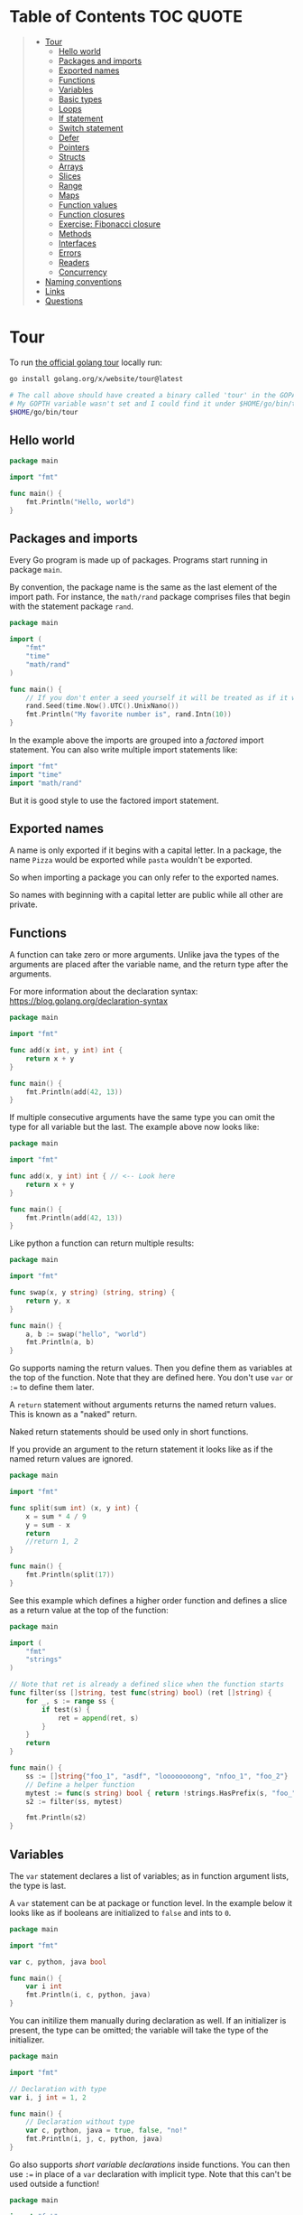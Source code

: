 * Table of Contents :TOC:QUOTE:
#+BEGIN_QUOTE
- [[#tour][Tour]]
  - [[#hello-world][Hello world]]
  - [[#packages-and-imports][Packages and imports]]
  - [[#exported-names][Exported names]]
  - [[#functions][Functions]]
  - [[#variables][Variables]]
  - [[#basic-types][Basic types]]
  - [[#loops][Loops]]
  - [[#if-statement][If statement]]
  - [[#switch-statement][Switch statement]]
  - [[#defer][Defer]]
  - [[#pointers][Pointers]]
  - [[#structs][Structs]]
  - [[#arrays][Arrays]]
  - [[#slices][Slices]]
  - [[#range][Range]]
  - [[#maps][Maps]]
  - [[#function-values][Function values]]
  - [[#function-closures][Function closures]]
  - [[#exercise-fibonacci-closure][Exercise: Fibonacci closure]]
  - [[#methods][Methods]]
  - [[#interfaces][Interfaces]]
  - [[#errors][Errors]]
  - [[#readers][Readers]]
  - [[#concurrency][Concurrency]]
- [[#naming-conventions][Naming conventions]]
- [[#links][Links]]
- [[#questions][Questions]]
#+END_QUOTE

* Tour

To run [[https://tour.golang.org/][the official golang tour]] locally run:

#+BEGIN_SRC bash
go install golang.org/x/website/tour@latest

# The call above should have created a binary called 'tour' in the GOPATH bin directory.
# My GOPTH variable wasn't set and I could find it under $HOME/go/bin/tour
$HOME/go/bin/tour
#+END_SRC

** Hello world

#+BEGIN_SRC go :results output
package main

import "fmt"

func main() {
	fmt.Println("Hello, world")
}
#+END_SRC

** Packages and imports

Every Go program is made up of packages. Programs start running in package
~main~.

By convention, the package name is the same as the last element of the import
path. For instance, the ~math/rand~ package comprises files that begin with the
statement package ~rand~.

#+BEGIN_SRC go :results output
package main

import (
	"fmt"
	"time"
	"math/rand"
)

func main() {
	// If you don't enter a seed yourself it will be treated as if it was rand.Seed(1)
	rand.Seed(time.Now().UTC().UnixNano())
	fmt.Println("My favorite number is", rand.Intn(10))
}
#+END_SRC

In the example above the imports are grouped into a /factored/ import statement.
You can also write multiple import statements like:

#+BEGIN_SRC go
import "fmt"
import "time"
import "math/rand"
#+END_SRC

But it is good style to use the factored import statement.

** Exported names

A name is only exported if it begins with a capital letter. In a package, the
name ~Pizza~ would be exported while ~pasta~ wouldn't be exported.

So when importing a package you can only refer to the exported names.

So names with beginning with a capital letter are public while all other are
private.

** Functions

A function can take zero or more arguments. Unlike java the types of the
arguments are placed after the variable name, and the return type after the
arguments.

For more information about the declaration syntax:
https://blog.golang.org/declaration-syntax

#+BEGIN_SRC go :results output
package main

import "fmt"

func add(x int, y int) int {
	return x + y
}

func main() {
	fmt.Println(add(42, 13))
}
#+END_SRC

If multiple consecutive arguments have the same type you can omit the type for
all variable but the last. The example above now looks like:

#+BEGIN_SRC go :results output
package main

import "fmt"

func add(x, y int) int { // <-- Look here
	return x + y
}

func main() {
	fmt.Println(add(42, 13))
}
#+END_SRC

Like python a function can return multiple results:

#+BEGIN_SRC go :results output
package main

import "fmt"

func swap(x, y string) (string, string) {
	return y, x
}

func main() {
	a, b := swap("hello", "world")
	fmt.Println(a, b)
}
#+END_SRC

Go supports naming the return values. Then you define them as variables at the
top of the function. Note that they are defined here. You don't use ~var~ or
~:=~ to define them later.

A ~return~ statement without arguments returns the named return values. This is
known as a "naked" return.

Naked return statements should be used only in short functions.

If you provide an argument to the return statement it looks like as if the named
return values are ignored.

#+BEGIN_SRC go :results output
package main

import "fmt"

func split(sum int) (x, y int) {
	x = sum * 4 / 9
	y = sum - x
	return
	//return 1, 2
}

func main() {
	fmt.Println(split(17))
}
#+END_SRC

See this example which defines a higher order function and defines a slice as a
return value at the top of the function:

#+BEGIN_SRC go :results output
package main

import (
	"fmt"
	"strings"
)

// Note that ret is already a defined slice when the function starts
func filter(ss []string, test func(string) bool) (ret []string) {
    for _, s := range ss {
        if test(s) {
            ret = append(ret, s)
        }
    }
    return
}

func main() {
	ss := []string{"foo_1", "asdf", "loooooooong", "nfoo_1", "foo_2"}
	// Define a helper function
	mytest := func(s string) bool { return !strings.HasPrefix(s, "foo_") && len(s) <= 7 }
	s2 := filter(ss, mytest)

	fmt.Println(s2)
}
#+END_SRC

** Variables

The ~var~ statement declares a list of variables; as in function argument lists,
the type is last.

A ~var~ statement can be at package or function level. In the example below it
looks like as if booleans are initialized to ~false~ and ints to ~0~.

#+BEGIN_SRC go :results output
package main

import "fmt"

var c, python, java bool

func main() {
	var i int
	fmt.Println(i, c, python, java)
}
#+END_SRC

You can initilize them manually during declaration as well. If an initializer is
present, the type can be omitted; the variable will take the type of the
initializer.

#+BEGIN_SRC go :results output
package main

import "fmt"

// Declaration with type
var i, j int = 1, 2

func main() {
	// Declaration without type
	var c, python, java = true, false, "no!"
	fmt.Println(i, j, c, python, java)
}
#+END_SRC

Go also supports /short variable declarations/ inside functions. You can then
use ~:=~ in place of a ~var~ declaration with implicit type. Note that this
can't be used outside a function!

#+BEGIN_SRC go :results output
package main

import "fmt"

func main() {
	var i, j int = 1, 2
	k := 3
	c, python, java := true, false, "no!"

	fmt.Println(i, j, k, c, python, java)
}
#+END_SRC

** Basic types

| Type         | Alias  | Comment                                                                   |
|--------------+--------+---------------------------------------------------------------------------|
| ~bool~       |        |                                                                           |
| ~string~     |        |                                                                           |
| ~int~        |        | Usually 32 bits wide on 32-bit systems and 64 bits wide on 64-bit systems |
| ~int8~       |        |                                                                           |
| ~int16~      |        |                                                                           |
| ~int32~      | ~rune~ | ~rune~ represents a Unicode code point.                                   |
| ~int64~      |        |                                                                           |
| ~uint~       |        | Usually 32 bits wide on 32-bit systems and 64 bits wide on 64-bit systems |
| ~uint8~      | ~byte~ |                                                                           |
| ~uint16~     |        |                                                                           |
| ~uint32~     |        |                                                                           |
| ~uint64~     |        |                                                                           |
| ~uintptr~    |        | Usually 32 bits wide on 32-bit systems and 64 bits wide on 64-bit systems |
| ~float32~    |        |                                                                           |
| ~float64~    |        |                                                                           |
| ~complex64~  |        |                                                                           |
| ~complex128~ |        |                                                                           |

When you need an integer value you should use int unless you have a specific
reason to use a sized or unsigned integer type.

In the example below you can see how also variable declarations can be factored
like imports. You also see that you can print the type of a variable in the
~Printf~ statement.

#+BEGIN_SRC go :results output
package main

import (
	"fmt"
	"math/cmplx"
)

var (
	ToBe   bool       = false
	MaxInt uint64     = 1<<64 - 1
	z      complex128 = cmplx.Sqrt(-5 + 12i)
)

func main() {
	fmt.Printf("Type: %T Value: %v\n", ToBe, ToBe)
	fmt.Printf("Type: %T Value: %v\n", MaxInt, MaxInt)
	fmt.Printf("Type: %T Value: %v\n", z, z)
}
#+END_SRC

Variable declarations without an explicit initial value are given their ~zero~
value.

| Type          | Zero value |
|---------------+------------|
| Numeric types | ~0~        |
| ~bool~        | ~false~    |
| ~string~      | ~""~       |
| Pointers      | ~nil~      |
| Slices        | ~nil~      |
| Maps          | ~nil~      |

*** Type conversions

The expression ~T(v)~ converts the value ~v~ to the type ~T~.

Unlike in C, in Go assignment between items of different type requires an
explicit conversion. Try removing the ~float64~ or ~uint~ conversions in the
example and see what happens.

#+BEGIN_SRC go :results output
package main

import (
	"fmt"
	"math"
)

func main() {
	var x, y int = 3, 4
	var f float64 = math.Sqrt(float64(x*x + y*y))
	var z uint = uint(f)
	fmt.Println(x, y, z)
}
#+END_SRC

*** Type inference

When declaring a variable without specifying an explicit type the variable's
type is inferred from the value on the right hand side.

This is easy when the right hand side is a variable with already a type but when
the right hand side contains an untyped numeric constant, the new variable may be
an ~int~, ~float64~, or ~complex128~ depending on the precision of the constant:

#+BEGIN_SRC go :results output
package main

import "fmt"

func main() {
	v0 := 42
	v1 := 3.142
	v2 := 0.867 + 0.5i
	// The following variable would fit in an uint64 but returns an error that it overflows int
	//v3 := 9223372036854775808
	//var v3 uint64 = 9223372036854775808
	fmt.Printf("v0 is of type %T\n", v0)
	fmt.Printf("v1 is of type %T\n", v1)
	fmt.Printf("v2 is of type %T\n", v2)
	//fmt.Printf("v3 is of type %T\n", v3)
}
#+END_SRC

*** Constants

Constants are declared like variables, but with the ~const~ keyword instead of
~var~ (and can't use the ~:=~ syntax). Constants can be character, string,
boolean, or numeric values (TODO: No structs?)

TODO: Constants starts with capital letter? What about exported names?

#+BEGIN_SRC go :results output
package main

import "fmt"

const Pi = 3.14

func main() {
	const Name = "World"
	fmt.Println("Hello", Name)
	fmt.Println("Happy", Pi, "Day")

	const Truth = true
	fmt.Println("Go rules?", Truth)
}
#+END_SRC

Numeric constants are high-precision values. An untyped constant takes the type
needed by its context. It looks like as if the contant doesn't have a type until
it is used. In the example below you can try to print the type of ~Small~ and
~Big~. ~Small~ will return ~int~ (I guess it get's the type by the ~Printf~
functions) while ~Big~ will return an overflow error.

Constant declarations can be factored like variables and imports.

#+BEGIN_SRC go :results output
package main

import "fmt"

const (
	// Create a huge number by shifting a 1 bit left 100 places.
	// In other words, the binary number that is 1 followed by 100 zeroes.
	Big = 1 << 100
	// Shift it right again 99 places, so we end up with 1<<1, or 2.
	Small = Big >> 99
)

func needInt(x int) int {
	fmt.Printf("%T\n", x)
	return x*10 + 1
}
func needFloat(x float64) float64 {
	fmt.Printf("%T\n", x)
	return x * 0.1
}

func main() {
	fmt.Println(needInt(Small))
	fmt.Println(needFloat(Small))
	fmt.Println(needFloat(Big))
	fmt.Printf("%T", Small)
	//fmt.Printf("%T", Big)
}
#+END_SRC

** Loops

In go the only looping construct that exists is the ~for~ loop.

You don't parentheses around the three components of the ~for~ statement and
the braces are always required.

#+BEGIN_SRC go :results output
package main

import "fmt"

func main() {
	sum := 0
	for i := 0; i < 10; i++ {
		sum += i
	}
	fmt.Println(sum)
}
#+END_SRC

The init and post statements are optional (effectively making this a ~while~
loop):

#+BEGIN_SRC go :results output
package main

import "fmt"

func main() {
	sum := 1
	for ; sum < 1000; {
		sum += sum
	}
	fmt.Println(sum)
}
#+END_SRC

If you do this you can drop the semicolons:

#+BEGIN_SRC go :results output
package main

import "fmt"

func main() {
	sum := 1
	for sum < 1000 {
		sum += sum
	}
	fmt.Println(sum)
}
#+END_SRC

To loop something forever you can drop the loop condition completely:

#+BEGIN_SRC go
package main

import "fmt"

func main() {
	for {
		fmt.Println("Hello")
	}
}
#+END_SRC

** If statement

Like the ~for~ statement, the expression need not be surrounded by parentheses
but the braces are required.

#+BEGIN_SRC go :results output
package main

import (
	"fmt"
	"math"
)

func sqrt(x float64) string {
	if x < 0 {
		return sqrt(-x) + "i"
	}
	return fmt.Sprint(math.Sqrt(x))
}

func main() {
	fmt.Println(sqrt(2), sqrt(-4))
}
#+END_SRC

In go you can also have a /short statement/ to execute before the condition.
Variables declared by the statement are only in scope until the end of the ~if~.

#+BEGIN_SRC go :results output
package main

import (
	"fmt"
	"math"
)

func pow(x, n, lim float64) float64 {
	if v := math.Pow(x, n); v < lim {
		return v
	}
	return lim
}

func main() {
	fmt.Println(
		pow(3, 2, 10),
		pow(3, 3, 20),
	)
}
#+END_SRC

Variables declared inside an ~if~ short statement are also available inside any
of the ~else~ blocks.

#+BEGIN_SRC go :results output
package main

import (
	"fmt"
	"math"
)

func pow(x, n, lim float64) float64 {
	if v := math.Pow(x, n); v < lim {
		return v
	} else {
		fmt.Printf("%g >= %g\n", v, lim)
	}
	// can't use v here, though
	return lim
}

func main() {
	fmt.Println(
		pow(3, 2, 10),
		pow(3, 3, 20),
	)
}
#+END_SRC

Calculate the square root of a number using [[https://en.wikipedia.org/wiki/Newton%27s_method][Newton's method]]:

#+BEGIN_SRC go :results output
package main

import (
	"fmt"
	"math"
)

func MySqrt(x float64) float64 {
	z := 1.0

	for i := 0; i < 10; i++ {
		z -= (z*z - x) / (2*z)
	}
	return z
}

func main() {
	number := 99.0
	fmt.Println(MySqrt(number))
	fmt.Println(math.Sqrt(number))
}

#+END_SRC

** Switch statement

Go's ~switch~ is like the one in Java except that Go only runs the selected
case, not all the cases that follow. In effect, the ~break~ statement that is
needed at the end of each case in those languages is provided automatically in
Go. Another important difference is that Go's ~switch~ cases need not be
constants, and the values involved need not be integers.

In the example below you can also see the use of a /short statement/ like in the
~if~ statement.

#+BEGIN_SRC go :results output
package main

import (
	"fmt"
	"runtime"
)

var linuxOs = "linux"

func main() {
	fmt.Print("Go runs on ")
	switch os := runtime.GOOS; os {
	case "darwin":
		fmt.Println("OS X.")
	case linuxOs: // A variable instead of a constant
		fmt.Println("Linux.")
	default:
		// freebsd, openbsd,
		// plan9, windows...
		fmt.Printf("%s.\n", os)
	}
}
#+END_SRC

As expected, cases are evaluated from top to bottom, stopping when a case
succeeds:

#+BEGIN_SRC go :results output
package main

import (
	"fmt"
	"time"
)

func main() {
	fmt.Println("When's Saturday?")
	today := time.Now().Weekday()
	switch time.Saturday {
	case today + 0:
		fmt.Println("Today.")
	case today + 1:
		fmt.Println("Tomorrow.")
	case today + 2:
		fmt.Println("In two days.")
	default:
		fmt.Println("Too far away.")
	}
}
#+END_SRC

You can also make match against the result of function call:

#+BEGIN_SRC go :results output
package main

import (
	"fmt"
)

func myFunc() int {
	return 2
}

func main() {
	myVar := 2
	switch myVar {
	case 0:
		fmt.Println("It's 0")
	case myFunc():
		fmt.Println("Function matched!")
	default:
		fmt.Println("Something else")
	}
}
#+END_SRC

If you don't provide a switch condition it is the same as ~switch true~. This
can be used as a clean way to write long if-then-else chains:

#+BEGIN_SRC go :results output
package main

import (
	"fmt"
	"time"
)

func main() {
	t := time.Now()
	switch {
	case t.Hour() < 12:
		fmt.Println("Good morning!")
	case t.Hour() < 17:
		fmt.Println("Good afternoon.")
	default:
		fmt.Println("Good evening.")
	}
}
#+END_SRC

** Defer

A ~defer~ statement defers the execution of a function until the surrounding
function returns.

The deferred call's arguments are evaluated immediately, but the function call
is not executed until the surrounding function returns.

#+BEGIN_SRC go :results output
package main

import "fmt"

func main() {
	defer fmt.Println("world")

	fmt.Println("hello")
}

#+END_SRC

Deferred function calls are pushed onto a stack. When a function returns, its
deferred calls are executed in last-in-first-out order.

#+BEGIN_SRC go :results output
package main

import "fmt"

func main() {
	fmt.Println("counting")

	for i := 0; i < 10; i++ {
		defer fmt.Println(i)
	}

	fmt.Println("done")
}
#+END_SRC

TODO: When can this be used?

** Pointers

The type ~*T~ is a pointer to a ~T~ value. Its zero value is ~nil~.

#+BEGIN_SRC go
var p *int // Pointer to an int
#+END_SRC

The ~&~ operator generates a pointer to its operand

#+BEGIN_SRC go
i := 42 // i is an int
p = &i // p is a pointer to the memory address that holds the value of i
#+END_SRC

The ~*~ operator denotes the pointer's underlying value.

#+BEGIN_SRC go
fmt.Println(*p) // read i through the pointer p
*p = 21         // set i through the pointer p
#+END_SRC

This is known as "dereferencing" or "indirecting".

Unlike C, Go has no pointer arithmetic.

#+BEGIN_SRC go :results output
package main

import "fmt"

func main() {
	i, j := 42, 2701

	p := &i         // point to i
	fmt.Println(*p) // read i through the pointer
	*p = 21         // set i through the pointer
	fmt.Println(i)  // see the new value of i

	p = &j         // point to j
	*p = *p / 37   // divide j through the pointer
	fmt.Println(j) // see the new value of j
}
#+END_SRC

** Structs

A ~struct~ is a collection of fields:

#+BEGIN_SRC go :results output
package main

import "fmt"

type Vertex struct {
	X int
	Y int
}

func main() {
	fmt.Println(Vertex{1, 2})
}
#+END_SRC

The fields of a struct can be accessed using a ~.~:

#+BEGIN_SRC go :results output
package main

import "fmt"

type Vertex struct {
	X int
	Y int
}

func main() {
	v := Vertex{1, 2}
	v.X = 4
	fmt.Println(v.X)
	fmt.Println(v)
}
#+END_SRC

Struct fields can be accessed through a struct pointer. In C you would use the
~->~ operator but in go you just use ~.~ again. So instead of writing ~(*p).X~
you can just use ~p.X~:

#+BEGIN_SRC go :results output
package main

import "fmt"

type Vertex struct {
	X int
	Y int
}

func main() {
	v := Vertex{1, 2}
	p := &v
	p.X = 1e9
	fmt.Println(v)
	// You can dereference the pointer as well
	// of course but the result is the same
	(*p).Y = 1e5
	fmt.Println(v)
}
#+END_SRC

When instantiating a struct you don't have to provide all the values. You can
list just a subset of fields by using the ~FieldName: value~ syntax. (And the
order of named fields is irrelevant.)

The special prefix ~&~ returns a pointer to the struct value.

#+BEGIN_SRC go :results output
package main

import "fmt"

type Vertex struct {
	X, Y int
}

var (
	v1 = Vertex{1, 2}  // has type Vertex
	v2 = Vertex{X: 1}  // Y:0 is implicit
	v3 = Vertex{}      // X:0 and Y:0
	p  = &Vertex{1, 2} // has type *Vertex
	//illegal  = Vertex{1} // You can't create with too few unnamed values
)

func main() {
	fmt.Println(v1, p, v2, v3)
}
#+END_SRC

** Arrays

The type ~[n]T~ is an array of ~n~ values of type ~T~. The expression

#+BEGIN_SRC go
var a [10]int
#+END_SRC

declares a variable a as an array of ten integers. An array's length is part of
its type, so arrays cannot be resized.

#+BEGIN_SRC go :results output
package main

import "fmt"

func main() {
	var a [2]string
	a[0] = "Hello"
	a[1] = "World"
	fmt.Println(a[0], a[1])
	fmt.Println(a)

	primes := [6]int{2, 3, 5, 7, 11, 13}
	fmt.Println(primes)
}
#+END_SRC

** Slices

An array has a fixed size. A slice, on the other hand, is a dynamically-sized,
flexible view into the elements of an array. In practice, slices are much more
common than arrays.

The type ~[]T~ is a slice with elements of type ~T~.

A slice is formed by specifying two indices, a low and high bound, separated by
a colon:

#+BEGIN_SRC go :results output
a[low : high]
#+END_SRC

This selects a half-open range which includes the first element, but excludes
the last one.

#+BEGIN_SRC go :results output
package main

import "fmt"

func main() {
	primes := [6]int{2, 3, 5, 7, 11, 13}

	var s []int = primes[1:4]
	fmt.Println(s)
}
#+END_SRC

A slice does not store any data, it just describes a section of an underlying
array. Changing the elements of a slice modifies the corresponding elements of
its underlying array. Other slices that share the same underlying array will see
those changes.

#+BEGIN_SRC go :results output
package main

import "fmt"

func main() {
	names := [4]string{
		"John",
		"Paul",
		"George",
		"Ringo",
	}
	fmt.Println(names)

	a := names[0:2]
	b := names[1:3]
	fmt.Println(a, b)

	b[0] = "XXX"
	fmt.Println(a, b)
	fmt.Println(names)
}
#+END_SRC

When slicing, you may omit the high or low bounds to use their defaults instead.

The default is zero for the low bound and the length of the slice for the high bound.

#+BEGIN_SRC go :results output
package main

import "fmt"

func main() {
	s := []int{2, 3, 5, 7, 11, 13}

	s = s[1:4]
	fmt.Println(s)

	s = s[:2]
	fmt.Println(s)

	s = s[1:]
	fmt.Println(s)

	s = s[:]
	fmt.Println(s)
}
#+END_SRC

*** Slice literals

A slice literal is like an array literal without the length. This is an array literal:

#+BEGIN_SRC go :results output
[3]bool{true, true, false}
#+END_SRC

And this creates the same array as above, then builds a slice that references it:

#+BEGIN_SRC go :results output
[]bool{true, true, false}
#+END_SRC

#+BEGIN_SRC go :results output
package main

import "fmt"

func main() {
	q := []int{2, 3, 5, 7, 11, 13}
	fmt.Println(q)

	r := []bool{true, false, true, true, false, true}
	fmt.Println(r)

	s := []struct {
		i int
		b bool
	}{
		{2, true},
		{3, false},
		{5, true},
		{7, true},
		{11, false},
		{13, true},
	}
	fmt.Println(s)
}
#+END_SRC

TODO: When do I want to use a slice literal instead of an array literal?

*** Slice length and capacity

A slice has both a /length/ and a /capacity/.

- The length of a slice is the number of elements it contains.
- The capacity of a slice is the number of elements in the underlying array, counting from the first element in the slice.

The length and capacity of a slice s can be obtained using the expressions
~len(s)~ and ~cap(s)~.

You can extend a slice's length by re-slicing it, provided it has sufficient
capacity. Changing beyond its capacity you get a runtime error.

#+BEGIN_SRC go :results output
package main

import "fmt"

func main() {
	s := []int{2, 3, 5, 7, 11, 13}
	printSlice(s)

	// Slice the slice to give it zero length.
	s = s[:0]
	printSlice(s)

	// Extend its length.
	s = s[:4]
	printSlice(s)

	// Drop its first two values.
	s = s[2:]
	printSlice(s)
}

func printSlice(s []int) {
	fmt.Printf("len=%d cap=%d %v\n", len(s), cap(s), s)
}
#+END_SRC

*** Nil slices

The zero value of a slice is ~nil~.

A nil slice has a length and capacity of 0 and has no underlying array.

#+BEGIN_SRC go :results output
package main

import "fmt"

func main() {
	var s []int
	fmt.Println(s, len(s), cap(s))
	if s == nil {
		fmt.Println("nil!")
	}
}
#+END_SRC

*** Dynamically sized slices

Slices can be created with the built-in ~make~ function; this is how you create
dynamically-sized arrays. The ~make~ function allocates a zeroed array and
returns a slice that refers to that array:

#+BEGIN_SRC go :results output
a := make([]int, 5)  // len(a)=5
#+END_SRC

To specify a capacity, pass a third argument to make:

#+BEGIN_SRC go :results output
b := make([]int, 0, 5) // len(b)=0, cap(b)=5

b = b[:cap(b)] // len(b)=5, cap(b)=5
b = b[1:]      // len(b)=4, cap(b)=4
#+END_SRC

Longer example

#+BEGIN_SRC go :results output
package main

import "fmt"

func main() {
	a := make([]int, 5)
	printSlice("a", a)

	b := make([]int, 0, 5)
	printSlice("b", b)

	c := b[:2]
	printSlice("c", c)

	d := c[2:5]
	printSlice("d", d)
}

func printSlice(s string, x []int) {
	fmt.Printf("%s len=%d cap=%d %v\n",
		s, len(x), cap(x), x)
}
#+END_SRC

*** Slices of slices

Slices can contain any type, including other slices.

#+BEGIN_SRC go :results output
package main

import (
	"fmt"
	"strings"
)

func main() {
	// Create a tic-tac-toe board.
	board := [][]string{
		[]string{"_", "_", "_"},
		[]string{"_", "_", "_"},
		[]string{"_", "_", "_"},
	}

	// The players take turns.
	board[0][0] = "X"
	board[2][2] = "O"
	board[1][2] = "X"
	board[1][0] = "O"
	board[0][2] = "X"

	for i := 0; i < len(board); i++ {
		fmt.Printf("%s\n", strings.Join(board[i], " "))
	}
}
#+END_SRC

*** Appending to a slice

It is common to append new elements to a slice, and so Go provides a built-in
~append~ function.

#+BEGIN_SRC go
func append(s []T, elems ...T) []T
#+END_SRC

The first parameter ~s~ of append is a slice of type ~T~, and the rest are ~T~
values to append to the slice.

The resulting value of append is a slice containing all the elements of the
original slice plus the provided values.

If the backing array of ~s~ is too small to fit all the given values a bigger
array will be allocated. The returned slice will point to the newly allocated
array. When this happens, the updates to the slice will no longer be backed by
the old array.

#+BEGIN_SRC go :results output
package main

import "fmt"

func main() {
	var s []int
	printSlice(s)

	// append works on nil slices.
	s = append(s, 0)
	printSlice(s)

	// The slice grows as needed.
	s = append(s, 1)
	printSlice(s)

	// We can add more than one element at a time.
	s = append(s, 2, 3, 4)
	printSlice(s)
}

func printSlice(s []int) {
	fmt.Printf("len=%d cap=%d %v\n", len(s), cap(s), s)
}
#+END_SRC

** Range

The ~range~ form of the ~for~ loop iterates over a slice or map. When ranging
over a slice, two values are returned for each iteration. The first is the
index, and the second is a copy of the element at that index.

#+BEGIN_SRC go :results output
package main

import "fmt"

var pow = []int{1, 2, 4, 8, 16, 32, 64, 128}

func main() {
	for i, v := range pow {
		fmt.Printf("2**%d = %d\n", i, v)
	}
}
#+END_SRC

If you for some reason don't care about the index or the element you can
replace the variable with a ~_~. E.g.

#+BEGIN_SRC go :results output
for i, _ := range pow
for _, value := range pow

// If you only want the index you can completely omit the second variable
for i := range pow
#+END_SRC

Example:

#+BEGIN_SRC go :results output
package main

import "fmt"

func main() {
	pow := make([]int, 10)
	for i := range pow {
		pow[i] = 1 << uint(i) // == 2**i
	}
	for _, value := range pow {
		fmt.Printf("%d\n", value)
	}
}
#+END_SRC

** Maps

The zero value of a map is ~nil~. A ~nil~ map has no keys, nor can keys be
added.

The ~make~ function returns a map of the given type, initialized and ready for
use.

#+BEGIN_SRC go :results output
package main

import "fmt"

type Vertex struct {
	Lat, Long float64
}

var m map[string]Vertex

func main() {
	m = make(map[string]Vertex)
	m["Bell Labs"] = Vertex{
		40.68433, -74.39967,
	}
	fmt.Println(m["Bell Labs"])
}
#+END_SRC

*** Map literals

Map literals are like struct literals, but the keys are required.

#+BEGIN_SRC go :results output
package main

import "fmt"

type Vertex struct {
	Lat, Long float64
}

var m = map[string]Vertex{
	"Bell Labs": Vertex{
		40.68433, -74.39967,
	},
	"Google": Vertex{
		37.42202, -122.08408,
	},
}

func main() {
	fmt.Println(m)
}
#+END_SRC

If the top-level type is just a type name, you can omit it from the elements of
the literal.

#+BEGIN_SRC go :results output
package main

import "fmt"

type Vertex struct {
	Lat, Long float64
}

var m = map[string]Vertex{
	"Bell Labs": {40.68433, -74.39967},
	"Google":    {37.42202, -122.08408},
}

func main() {
	fmt.Println(m)
}
#+END_SRC

*** Mutating maps

Insert or update an element in map ~m~:

#+BEGIN_SRC go :results output
m[key] = elem
#+END_SRC

Retrieve an element:

#+BEGIN_SRC go :results output
elem = m[key]
#+END_SRC

Delete an element:

#+BEGIN_SRC go :results output
delete(m, key)
#+END_SRC

Test that a key is present with a two-value assignment:

#+BEGIN_SRC go :results output
elem, ok = m[key]
#+END_SRC

If ~key~ is in ~m~, ~ok~ is ~true~. If not, ~ok~ is ~false~. If ~key~ is not in
the map, then ~elem~ is the zero value for the map's element type.

*Note:* If elem or ok have not yet been declared you could use a short declaration form:

#+BEGIN_SRC go :results output
elem, ok := m[key]
#+END_SRC

Longer example

#+BEGIN_SRC go :results output
package main

import "fmt"

func main() {
	m := make(map[string]int)

	m["Answer"] = 42
	fmt.Println("The value:", m["Answer"])

	m["Answer"] = 48
	fmt.Println("The value:", m["Answer"])

	delete(m, "Answer")
	fmt.Println("The value:", m["Answer"])

	v, ok := m["Answer"]
	fmt.Println("The value:", v, "Present?", ok)
}
#+END_SRC

*** Allowed Key types in a Map

The map key can be any type that is comparable. Some of the comparable types as
defined by go specification are:

- boolean
- numeric
- string
- pointer
- channel
- interface types
- structs – if all it’s field type is comparable
- array – if the type of value of array element is comparable

Some of the types which are not comparable as per go specification and which
cannot be used as a key in a map are:

- Slice
- Map
- Function

See https://go.dev/ref/spec#Comparison_operators

** Function values

Functions can be used as both function arguments and return values.

#+BEGIN_SRC go :results output
package main

import (
	"fmt"
	"math"
)

func compute(fn func(float64, float64) float64) float64 {
	return fn(3, 4)
}

func main() {
	hypot := func(x, y float64) float64 {
		return math.Sqrt(x*x + y*y)
	}
	fmt.Println(hypot(5, 12))

	fmt.Println(compute(hypot))
	fmt.Println(compute(math.Pow))
}
#+END_SRC

** Function closures

Go functions may be closures. A closure is a function value that references
variables from outside its body. The function may access and assign to the
referenced variables; in this sense the function is "bound" to the variables.

For example, the ~adder~ function returns a closure. Each closure is bound to
its own ~sum~ variable.

#+BEGIN_SRC go :results output
package main

import "fmt"

func adder() func(int) int {
	sum := 0
	return func(x int) int {
		sum += x
		return sum
	}
}

func main() {
	pos, neg := adder(), adder()
	for i := 0; i < 10; i++ {
		fmt.Println(
			pos(i),
			neg(-2*i),
		)
	}
}
#+END_SRC

** Exercise: Fibonacci closure

#+BEGIN_SRC go :results output
package main

import "fmt"

// fibonacci is a function that returns
// a function that returns an int.
func fibonacci() func() int {
	a := 0
	b := 1

	return func() int {
		t := a
		a, b = b, a + b
		return t
	}
}

func main() {
	f := fibonacci()
	for i := 0; i < 10; i++ {
		fmt.Println(f())
	}
}
#+END_SRC

** Methods

Go does not have classes. However, you can define methods on types. A method is
a function with a special /receiver/ argument. The receiver appears in its own
argument list between the ~func~ keyword and the method name. In the example
below, the ~Abs~ method has a receiver of type ~Vertex~ named ~v~.

I guess this is the equivalent of ~self~ in Python.

#+BEGIN_SRC go :results output
package main

import (
	"fmt"
	"math"
)

type Vertex struct {
	X, Y float64
}

func (v Vertex) Abs() float64 {
	return math.Sqrt(v.X*v.X + v.Y*v.Y)
}

func main() {
	v := Vertex{3, 4}
	fmt.Println(v.Abs())
}
#+END_SRC

A method is just a function with a receiver argument. Here's Abs written as a
regular function with no change in functionality.

#+BEGIN_SRC go :results output
package main

import (
	"fmt"
	"math"
)

type Vertex struct {
	X, Y float64
}

func Abs(v Vertex) float64 {
	return math.Sqrt(v.X*v.X + v.Y*v.Y)
}

func main() {
	v := Vertex{3, 4}
	fmt.Println(Abs(v))
}
#+END_SRC

You can declare a method on non-struct types, too. In this example we see a
numeric type ~MyFloat~ with an ~Abs~ method.

You can only declare a method with a receiver whose type is defined in the same
package as the method. You cannot declare a method with a receiver whose type is
defined in another package (which includes the built-in types such as ~int~).

#+BEGIN_SRC go :results output
package main

import (
	"fmt"
	"math"
)

type MyFloat float64

func (f MyFloat) Abs() float64 {
	if f < 0 {
		return float64(-f)
	}
	return float64(f)
}

func main() {
	f := MyFloat(-math.Sqrt2)
	fmt.Println(f)
	fmt.Println(f.Abs())
}
#+END_SRC

*** Pointer receivers

You can declare methods with pointer receivers. This means the receiver type has
the literal syntax ~*T~ for some type ~T~. (Also, ~T~ cannot itself be a pointer
such as ~*int~.)

For example, the ~Scale~ method below is defined on ~*Vertex~. Methods with
pointer receivers can modify the value to which the receiver points (as ~Scale~
does here). Since methods often need to modify their receiver, pointer receivers
are more common than value receivers.

Try removing the ~*~ from the declaration of the ~Scale~ function on and observe
how the program's behavior changes.

With a value receiver, the Scale method operates on a copy of the original
Vertex value. (This is the same behavior as for any other function argument.)
The Scale method must have a pointer receiver to change the Vertex value
declared in the main function.


#+BEGIN_SRC go :results output
package main

import (
	"fmt"
	"math"
)

type Vertex struct {
	X, Y float64
}

func (v Vertex) Abs() float64 {
	// Note how the memory address is different here. Go is passing arguments as value
	fmt.Printf("In Abs:\n  Type: %T\n  Memory address: %p\n  value: %v\n", v, &v, v)
	return math.Sqrt(v.X*v.X + v.Y*v.Y)
}

func (v *Vertex) Scale(f float64) {
	fmt.Printf("In Scale:\n  Type: %T\n  Memory address: %p\n  value: %v\n", v, v, *v)
	v.X = v.X * f
	v.Y = v.Y * f
}

func main() {
	v := Vertex{3, 4}
	fmt.Printf("In Main:\n  Type: %T\n  Memory address: %p\n  value: %v\n", v, &v, v)
	v.Scale(10)
	fmt.Println(v.Abs())
}
#+END_SRC

*** Methods and pointer indirection

_Functions_ with a pointer argument must take a pointer:

#+BEGIN_SRC go :results output
var v Vertex

func ScaleFunc(v *Vertex, f float64) {
	// Body
}

ScaleFunc(v, 5)  // Compile error!
ScaleFunc(&v, 5) // OK
#+END_SRC

while _methods_ with pointer receivers take either a value or a pointer as the
receiver when they are called:

#+BEGIN_SRC go :results output
var v Vertex

func (v *Vertex) Scale(f float64) {
	v.X = v.X * f
	v.Y = v.Y * f
}

v.Scale(5)  // OK
p := &v
p.Scale(10) // OK
#+END_SRC

For the statement ~v.Scale(5)~, even though ~v~ is a value and not a pointer,
the method with the pointer receiver is called automatically. That is, as a
convenience, Go interprets the statement ~v.Scale(5)~ as ~(&v).Scale(5)~ since
the Scale method has a pointer receiver.

#+BEGIN_SRC go :results output
package main

import "fmt"

type Vertex struct {
	X, Y float64
}

func (v *Vertex) Scale(f float64) {
	v.X = v.X * f
	v.Y = v.Y * f
}

func ScaleFunc(v *Vertex, f float64) {
	v.X = v.X * f
	v.Y = v.Y * f
}

func main() {
	v := Vertex{3, 4}
	v.Scale(2)
	ScaleFunc(&v, 10)

	p := &Vertex{4, 3}
	p.Scale(3)
	ScaleFunc(p, 8)

	fmt.Println(v, p)
}
#+END_SRC

The equivalent thing happens in the reverse direction. _Functions_ that take a
value argument must take a value of that specific type:

#+BEGIN_SRC go :results output
var v Vertex
fmt.Println(AbsFunc(v))  // OK
fmt.Println(AbsFunc(&v)) // Compile error!
#+END_SRC

while _methods_ with value receivers take either a value or a pointer as the
receiver when they are called:

#+BEGIN_SRC go :results output
var v Vertex
fmt.Println(v.Abs()) // OK
p := &v
fmt.Println(p.Abs()) // OK
#+END_SRC

In this case, the method call ~p.Abs()~ is interpreted as ~(*p).Abs()~.

#+BEGIN_SRC go :results output
package main

import (
	"fmt"
	"math"
)

type Vertex struct {
	X, Y float64
}

func (v Vertex) Abs() float64 {
	return math.Sqrt(v.X*v.X + v.Y*v.Y)
}

func AbsFunc(v Vertex) float64 {
	return math.Sqrt(v.X*v.X + v.Y*v.Y)
}

func main() {
	v := Vertex{3, 4}
	fmt.Println(v.Abs())
	fmt.Println(AbsFunc(v))

	p := &Vertex{4, 3}
	fmt.Println(p.Abs())
	fmt.Println(AbsFunc(*p))
}
#+END_SRC

In short, _methods_ converts between pointers and values automatically while
_functions_ doesn't.

There are two reasons to use a pointer receiver.

- So that the method can modify the value that its receiver points to.
- To avoid copying the value on each method call. This can be more efficient if
  the receiver is a large struct, for example.

In this example, both ~Scale~ and ~Abs~ are with receiver type ~*Vertex~, even
though the ~Abs~ method needn't modify its receiver.

In general, all methods on a given type should have either value or pointer
receivers, but not a mixture of both.

#+BEGIN_SRC go :results output
package main

import (
	"fmt"
	"math"
)

type Vertex struct {
	X, Y float64
}

func (v *Vertex) Scale(f float64) {
	v.X = v.X * f
	v.Y = v.Y * f
}

func (v *Vertex) Abs() float64 {
	return math.Sqrt(v.X*v.X + v.Y*v.Y)
}

func main() {
	v := &Vertex{3, 4}
	fmt.Printf("Before scaling: %+v, Abs: %v\n", v, v.Abs())
	v.Scale(5)
	fmt.Printf("After scaling: %+v, Abs: %v\n", v, v.Abs())
}
#+END_SRC

** Interfaces

An /interface/ type is defined as a set of method signatures. A value of
an interface type can hold any value that implements those methods.

#+BEGIN_SRC go :results output
package main

import (
	"fmt"
	"math"
)

type Abser interface {
	Abs() float64
}

func main() {
	var a Abser
	f := MyFloat(-math.Sqrt2)
	v := Vertex{3, 4}

	a = f  // a MyFloat implements Abser
	a = &v // a *Vertex implements Abser

	// In the following line, v is a Vertex (not *Vertex)
	// and does NOT implement Abser.
	a = v

	fmt.Println(a.Abs())
}

type MyFloat float64

func (f MyFloat) Abs() float64 {
	if f < 0 {
		return float64(-f)
	}
	return float64(f)
}

type Vertex struct {
	X, Y float64
}

func (v *Vertex) Abs() float64 {
	return math.Sqrt(v.X*v.X + v.Y*v.Y)
}
#+END_SRC

A type implements an interface by implementing its methods. There is no explicit
declaration of intent, no ~implements~ keyword.

#+BEGIN_SRC go :results output
package main

import "fmt"

type I interface {
	M()
}

type T struct {
	S string
}

// This method means type T implements the interface I,
// but we don't need to explicitly declare that it does so.
func (t T) M() {
	fmt.Println(t.S)
}

func main() {
	var i I = T{"hello"}
	i.M()
}
#+END_SRC

Under the hood, interface values can be thought of as a tuple of a value and a
concrete type. Calling a method on an interface value executes the method of the
same name on its underlying type.

#+BEGIN_SRC go :results output
package main

import (
	"fmt"
	"math"
)

type I interface {
	M()
}

type T struct {
	S string
}

func (t *T) M() {
	fmt.Println(t.S)
}

type F float64

func (f F) M() {
	fmt.Println(f)
}

func main() {
	var i I

	i = &T{"Hello"}
	describe(i)
	i.M()

	i = F(math.Pi)
	describe(i)
	i.M()
}

func describe(i I) {
	fmt.Printf("(%v, %T)\n", i, i)
}
#+END_SRC

If the concrete value inside the interface itself is ~nil~, the method will be
called with a nil receiver. In some languages this would trigger a null pointer
exception, but in Go it is common to write methods that gracefully handle being
called with a nil receiver (as with the method ~M~ in the example below.)

Note that an interface value that holds a ~nil~ concrete value is itself non-nil.

#+BEGIN_SRC go :results output
package main

import "fmt"

type I interface {
	M()
}

type T struct {
	S string
}

func (t *T) M() {
	if t == nil {
		fmt.Println("<nil>")
		return
	}
	fmt.Println(t.S)
}

func main() {
	var i I

	var t *T
	i = t
	describe(i)
	i.M()

	i = &T{"hello"}
	describe(i)
	i.M()
}

func describe(i I) {
	fmt.Printf("(%v, %T)\n", i, i)
}
#+END_SRC

A nil interface value holds neither value nor concrete type. Calling a method on
a nil interface is a run-time error because there is no type inside the
interface tuple to indicate which /concrete/ method to call.

#+BEGIN_SRC go :results output
package main

import "fmt"

type I interface {
	M()
}

func main() {
	var i I
	describe(i)
	//i.M()
}

func describe(i I) {
	fmt.Printf("(%v, %T)\n", i, i)
}
#+END_SRC

*** Empty interface

The interface type that specifies zero methods is known as the
/empty interface/:

#+BEGIN_SRC go :results output
interface{}
#+END_SRC

An empty interface may hold values of any type. (Every type implements at least
zero methods). Empty interfaces are used by code that handles values of unknown
type. For example, ~fmt.Print~ takes any number of arguments of type
~interface{}~.

#+BEGIN_SRC go :results output
package main

import "fmt"

func main() {
	var i interface{}
	describe(i)

	i = 42
	describe(i)

	i = "hello"
	describe(i)
}

func describe(i interface{}) {
	fmt.Printf("(%v, %T)\n", i, i)
}
#+END_SRC

*** Type assertions

A /type assertion/ provides access to an interface value's underlying concrete
value.

#+BEGIN_SRC go
t := i.(T)
#+END_SRC

This statement asserts that the interface value ~i~ holds the concrete type ~T~
and assigns the underlying ~T~ value to the variable ~t~.

If ~i~ does not hold a ~T~, the statement will trigger a panic.

To test whether an interface value holds a specific type, a type assertion can
return two values: the underlying value and a boolean value that reports whether
the assertion succeeded.

#+BEGIN_SRC go :results output
t, ok := i.(T)
#+END_SRC

If ~i~ holds a ~T~, then ~t~ will be the underlying value and ~ok~ will be
~true~. If not, ~ok~ will be ~false~ and ~t~ will be the zero value of type ~T~,
and no panic occurs. Note the similarity between this syntax and that of reading
from a map.

#+BEGIN_SRC go :results output
package main

import "fmt"

func main() {
	var i interface{} = "hello"

	s := i.(string)
	fmt.Println(s)

	s, ok := i.(string)
	fmt.Println(s, ok)

	f, ok := i.(float64)
	fmt.Println(f, ok)

	//f = i.(float64) // panic
}
#+END_SRC

If you want to test an interface value against multiple concrete classes you can
use a /type switch/.

A type switch is a construct that permits several type assertions in series. A
type switch is like a regular switch statement, but the cases in a type switch
specify types (not values), and those values are compared against the type of
the value held by the given interface value.

#+BEGIN_SRC go :results output
switch v := i.(type) {
case T:
    // here v has type T
case S:
    // here v has type S
default:
    // no match; here v has the same type as i
}
#+END_SRC

The declaration in a type switch has the same syntax as a type assertion
~i.(T)~, but the specific type ~T~ is replaced with the keyword ~type~.

#+BEGIN_SRC go :results output
package main

import "fmt"

func do(i interface{}) {
	switch v := i.(type) {
	case int:
		fmt.Printf("Twice %v is %v\n", v, v*2)
	case string:
		fmt.Printf("%q is %v bytes long\n", v, len(v))
	default:
		fmt.Printf("I don't know about type %T!\n", v)
	}
}

func main() {
	do(21)
	do("hello")
	do(true)
}
#+END_SRC

Casting between interfaces also works. Note below that it's ~*I~ that
implements the interfaces, not ~I~.

#+BEGIN_SRC go :results output
package main

import "fmt"

type Incrementor interface {
	Increment()
}

type Decrementor interface {
	Decrement()
}

type Counter interface {
	// You can list other interfaces in an interface
	Incrementor
	Decrementor
}

type I int

func (i *I) Increment() {
	*i++
}

func (i *I) Decrement() {
	*i--
}

func do(i interface{}) {
	if s, ok := i.(Incrementor); ok {
		fmt.Println(s)
		s.Increment()
		fmt.Println(s)
	} else {
		fmt.Println("other value")
	}
}

func main() {
	var i I = 0
	var ip *I = &i
	do(ip)
	fmt.Println(i)
	do("hello")
	do(true)
}
#+END_SRC

*** Stringer interface

One of the most ubiquitous interfaces is ~Stringer~ defined by the ~fmt~ package.

#+BEGIN_SRC go
type Stringer interface {
    String() string
}
#+END_SRC

A ~Stringer~ is a type that can describe itself as a string. The ~fmt~ package
(and many others) look for this interface to print values.

#+BEGIN_SRC go :results output
package main

import "fmt"

type Person struct {
	Name string
	Age  int
}

func (p Person) String() string {
	return fmt.Sprintf("%v (%v years)", p.Name, p.Age)
}

func main() {
	a := Person{"Arthur Dent", 42}
	z := Person{"Zaphod Beeblebrox", 9001}
	fmt.Println(a, z)
}
#+END_SRC

**** Exercise: Stringers

#+BEGIN_SRC go :results output
package main

import "fmt"

type IPAddr [4]byte

func (a IPAddr) String() string {
	return fmt.Sprintf("%v.%v.%v.%v", a[0], a[1], a[2], a[3])
}

func main() {
	hosts := map[string]IPAddr{
		"loopback":  {127, 0, 0, 1},
		"googleDNS": {8, 8, 8, 8},
	}
	for name, ip := range hosts {
		fmt.Printf("%v: %v\n", name, ip)
	}
}
#+END_SRC

** Errors

Go programs express error state with ~error~ values instead of exceptions. The
~error~ type is a built-in interface similar to ~fmt.Stringer~:

#+BEGIN_SRC go
type error interface {
    Error() string
}
#+END_SRC

As with ~fmt.Stringer~, the fmt package looks for the ~error~ interface when
printing values. Functions often return an ~error~ value, and calling code
should handle errors by testing whether the error equals ~nil~.

#+BEGIN_SRC go
i, err := strconv.Atoi("42")
if err != nil {
    fmt.Printf("couldn't convert number: %v\n", err)
    return
}
fmt.Println("Converted integer:", i)
#+END_SRC

A nil ~error~ denotes success; a non-nil ~error~ denotes failure.

#+BEGIN_SRC go :results output
package main

import (
	"fmt"
	"time"
)

type MyError struct {
	When time.Time
	What string
}

func (e *MyError) Error() string {
	return fmt.Sprintf("at %v, %s",
		e.When, e.What)
}

func run() error {
	return &MyError{
		time.Now(),
		"it didn't work",
	}
}

func main() {
	if err := run(); err != nil {
		fmt.Println(err)
	}
}
#+END_SRC

*** Exercise: Errors

#+BEGIN_SRC go :results output
package main

import (
	"fmt"
)

type ErrNegativeSqrt float64

func (e ErrNegativeSqrt) Error() string {
	// If you don't convert it to a float64 first, Sprintf will try to use the Error method to display the text causing an infinite loop
	return fmt.Sprintf("cannot Sqrt negative number: %v", float64(e))
}

func Sqrt(x float64) (float64, error) {
	if x < 0 {
		return 0, ErrNegativeSqrt(x)
	}

	z := 1.0

	for i := 0; i < 10; i++ {
		z -= (z*z - x) / (2*z)
	}
	return z, nil
}

func main() {
	fmt.Println(Sqrt(2))
	fmt.Println(Sqrt(-2))
}
#+END_SRC

** Readers

The ~io~ package specifies the ~io.Reader~ interface, which represents the read
end of a stream of data. The Go standard library contains many implementations
of this interface, including files, network connections, compressors, ciphers,
and others.

The ~io.Reader~ interface has a ~Read~ method:

#+BEGIN_SRC go :results output
func (T) Read(b []byte) (n int, err error)
#+END_SRC

~Read~ populates the given byte slice with data and returns the number of bytes
populated and an error value. It returns an ~io.EOF~ error when the stream ends.

The example code creates a ~strings.Reader~ and consumes its output 8 bytes at a
time.

#+BEGIN_SRC go :results output
package main

import (
	"fmt"
	"io"
	"strings"
)

func main() {
	r := strings.NewReader("Hello, Reader!")

	b := make([]byte, 8)
	for {
		n, err := r.Read(b)
		fmt.Printf("n = %v err = %v b = %v\n", n, err, b)
		fmt.Printf("b[:n] = %q\n", b[:n])
		if err == io.EOF {
			break
		}
	}
}
#+END_SRC

*** Exercise: Readers

Implement a ~Reader~ type that emits an infinite stream of the ASCII character
~'A'~.

#+BEGIN_SRC go :results output
package main

import "golang.org/x/tour/reader"

type MyReader struct{}

func (MyReader) Read(b []byte) (n int, err error) {
	for i := range b {
		b[i] = 'A'
	}
	return len(b), nil
}

func main() {
	reader.Validate(MyReader{})
}
#+END_SRC

*** Exercise: rot13Reader

#+BEGIN_SRC go :results output
package main

import (
	"io"
	"os"
	"strings"
)

type rot13Reader struct {
	r io.Reader
}

func (reader *rot13Reader) Read(b []byte) (n int, err error) {
	n, e := reader.r.Read(b)

	for i := 0; i < n; i++ {
		switch {
		case b[i]>='n': b[i]-=13
		case b[i]>='a': b[i]+=13
		case b[i]>='N': b[i]-=13
		case b[i]>='A': b[i]+=13
		}
	}

	return n,e
}

func main() {
	s := strings.NewReader("Lbh penpxrq gur pbqr!")
	r := rot13Reader{s}
	io.Copy(os.Stdout, &r)
}
#+END_SRC

** Concurrency
*** Goroutines

A /goroutine/ is a lightweight thread managed by the Go runtime.

#+BEGIN_SRC go
go f(x, y, z)
#+END_SRC

starts a new goroutine running

#+BEGIN_SRC go
f(x, y, z)
#+END_SRC

The evaluation of ~x~, ~y~, and ~z~ happens in the current goroutine and the
execution of ~f~ happens in the new goroutine.

Goroutines run in the same address space, so access to shared memory must be
synchronized. The ~sync~ package provides useful primitives, although you won't
need them much in Go as there are other primitives.

#+BEGIN_SRC go :results output
package main

import (
	"fmt"
	"time"
)

func say(s string) {
	for i := 0; i < 5; i++ {
		time.Sleep(100 * time.Millisecond)
		fmt.Println(s)
	}
}

func main() {
	go say("world")
	say("hello")
}
#+END_SRC

*** Channels

Channels are a typed conduit through which you can send and receive values with
the channel operator, ~<-~.

#+BEGIN_SRC go
ch <- v    // Send v to channel ch.
v := <-ch  // Receive from ch, and
           // assign value to v.
#+END_SRC

The data flows in the direction of the arrow. Like maps and slices, channels
must be created before use:

#+BEGIN_SRC go
ch := make(chan int)
#+END_SRC

By default, sends and receives block until the other side is ready. This allows
goroutines to synchronize without explicit locks or condition variables.

The example code sums the numbers in a slice, distributing the work between two
goroutines. Once both goroutines have completed their computation, it calculates
the final result.

#+BEGIN_SRC go :results output
package main

import "fmt"

func sum(s []int, c chan int) {
	sum := 0
	for _, v := range s {
		sum += v
	}
	c <- sum // send sum to c
}

func main() {
	s := []int{7, 2, 8, -9, 4, 0}

	c := make(chan int)
	go sum(s[:len(s)/2], c)
	go sum(s[len(s)/2:], c)
	x, y := <-c, <-c // receive from c

	fmt.Println(x, y, x+y)
}
#+END_SRC

*** Buffered Channelse

Channels can be buffered. Provide the buffer length as the second argument to
make to initialize a buffered channel:

#+BEGIN_SRC go
ch := make(chan int, 100)
#+END_SRC

Sends to a buffered channel block only when the buffer is full. Receives block
when the buffer is empty.

#+BEGIN_SRC go :results output
package main

import "fmt"

func main() {
	ch := make(chan int, 2)
	ch <- 1
	ch <- 2
	//ch <- 3 // This will cause a deadlock
	fmt.Println(<-ch)
	fmt.Println(<-ch)
}
#+END_SRC


A sender can ~close~ a channel to indicate that no more values will be sent.
Receivers can test whether a channel has been closed by assigning a second
parameter to the receive expression

#+BEGIN_SRC go
v, ok := <-ch
#+END_SRC

~ok~ is ~false~ if there are no more values to receive and the channel is
closed.

The loop ~for i := range c~ receives values from the channel repeatedly until it
is closed.

*Note:* Only the sender should close a channel, never the receiver. Sending on a
closed channel will cause a panic.

*Another note:* Channels aren't like files; you don't usually need to close
them. Closing is only necessary when the receiver must be told there are no more
values coming, such as to terminate a ~range~ loop.

#+BEGIN_SRC go :results output
package main

import (
	"fmt"
)

func fibonacci(n int, c chan int) {
	x, y := 0, 1
	for i := 0; i < n; i++ {
		c <- x
		x, y = y, x+y
	}
	close(c)
}

func main() {
	c := make(chan int, 5)
	go fibonacci(cap(c) * 4 , c)
	for i := range c {
		fmt.Println(i)
	}
}
#+END_SRC

*** Select

The ~select~ statement lets a goroutine wait on multiple communication
operations. A ~select~ blocks until one of its cases can run, then it executes
that case. It chooses one at random if multiple are ready.

#+BEGIN_SRC go :results output
package main

import "fmt"

func fibonacci(c, quit chan int) {
	x, y := 0, 1
	for {
		select {
		case c <- x: // Waiting to write
			x, y = y, x+y
		case <-quit: // Waiting to read
			fmt.Println("quit")
			return
		}
	}
}

func main() {
	c := make(chan int)
	quit := make(chan int)
	go func() {
		for i := 0; i < 10; i++ {
			fmt.Println(<-c)
		}
		quit <- 0
	}()
	fibonacci(c, quit)
}
#+END_SRC

The ~default~ case in a select is run if no other case is ready. Use a ~default~
case to try a send or receive without blocking:

#+BEGIN_SRC go
select {
case i := <-c:
    // use i
default:
    // receiving from c would block
}
#+END_SRC

Longer example:

#+BEGIN_SRC go :results output
package main

import (
	"fmt"
	"time"
)

func main() {
	tick := time.Tick(100 * time.Millisecond)
	boom := time.After(500 * time.Millisecond)
	for {
		select {
		case <-tick:
			fmt.Println("tick.")
		case <-boom:
			fmt.Println("BOOM!")
			return
		default:
			fmt.Println("    .")
			time.Sleep(50 * time.Millisecond)
		}
	}
}
#+END_SRC

*** Mutex

What if we just want to make sure only one goroutine can access a variable at a
time to avoid conflicts? This concept is called /mutual exclusion/, and the
conventional name for the data structure that provides it is /mutex/.

Go's standard library provides mutual exclusion with ~sync.Mutex~ and its two
methods:
- ~Lock~
- ~Unlock~

We can define a block of code to be executed in mutual exclusion by surrounding
it with a call to ~Lock~ and ~Unlock~ as shown on the ~Inc~ method below.

We can also use ~defer~ to ensure the mutex will be unlocked as in the ~Value~
method.

#+BEGIN_SRC go :results output
package main

import (
	"fmt"
	"sync"
	"time"
)

// SafeCounter is safe to use concurrently.
type SafeCounter struct {
	mu sync.Mutex
	v  map[string]int
}

// Inc increments the counter for the given key.
func (c *SafeCounter) Inc(key string) {
	c.mu.Lock()
	// Lock so only one goroutine at a time can access the map c.v.
	c.v[key]++
	c.mu.Unlock()
}

// Value returns the current value of the counter for the given key.
func (c *SafeCounter) Value(key string) int {
	c.mu.Lock()
	// Lock so only one goroutine at a time can access the map c.v.
	defer c.mu.Unlock()
	return c.v[key]
}

func main() {
	c := SafeCounter{v: make(map[string]int)}
	for i := 0; i < 1000; i++ {
		go c.Inc("somekey")
	}

	time.Sleep(time.Second)
	fmt.Println(c.Value("somekey"))
}
#+END_SRC

*** Exercise: Web crawler

#+BEGIN_SRC go :results output
package main

import (
	"fmt"
	"sync"
)

type Fetcher interface {
	// Fetch returns the body of URL and
	// a slice of URLs found on that page.
	Fetch(url string) (body string, urls []string, err error)
}

type VisitTracker struct {
	t   map[string]struct{} /* An empty struct uses no memory and we only care
	                           about if a value is set or not in the map */
	mux sync.Mutex
}

var vt VisitTracker = VisitTracker{t: make(map[string]struct{})}

func (s VisitTracker) checkvisited(url string) bool {
	s.mux.Lock()
	defer s.mux.Unlock()
	_, ok := s.t[url]
	if ok == false {
		s.t[url] = struct{}{} // Initialize an empty anonymous struct
		return false
	}
	return true

}

func crawlHelper(url string, depth int, fetcher Fetcher, wg *sync.WaitGroup) {
	defer wg.Done()
	if depth <= 0 {
		return
	}
	if vt.checkvisited(url) {
		return
	}
	body, urls, err := fetcher.Fetch(url)
	if err != nil {
		fmt.Println(err)
		return
	}

	fmt.Printf("found: %s %q\n", url, body)
	for _, u := range urls {
		wg.Add(1)
		go crawlHelper(u, depth-1, fetcher, wg)
	}
	return
}

// Crawl uses fetcher to recursively crawl
// pages starting with url, to a maximum of depth.
func Crawl(url string, depth int, fetcher Fetcher) {
	waitGroup := &sync.WaitGroup{}

	/* Looks like you have to add to the wait group before starting the
	   goroutine, otherwise the wait will return immedietly
	*/
	waitGroup.Add(1)

	go crawlHelper(url, depth, fetcher, waitGroup)

	waitGroup.Wait()
}

func main() {
	Crawl("https://golang.org/", 4, fetcher)
}

// fakeFetcher is Fetcher that returns canned results.
type fakeFetcher map[string]*fakeResult

type fakeResult struct {
	body string
	urls []string
}

func (f fakeFetcher) Fetch(url string) (string, []string, error) {
	if res, ok := f[url]; ok {
		return res.body, res.urls, nil
	}
	return "", nil, fmt.Errorf("not found: %s", url)
}

// fetcher is a populated fakeFetcher.
var fetcher = fakeFetcher{
	"https://golang.org/": &fakeResult{
		"The Go Programming Language",
		[]string{
			"https://golang.org/pkg/",
			"https://golang.org/cmd/",
		},
	},
	"https://golang.org/pkg/": &fakeResult{
		"Packages",
		[]string{
			"https://golang.org/",
			"https://golang.org/cmd/",
			"https://golang.org/pkg/fmt/",
			"https://golang.org/pkg/os/",
		},
	},
	"https://golang.org/pkg/fmt/": &fakeResult{
		"Package fmt",
		[]string{
			"https://golang.org/",
			"https://golang.org/pkg/",
		},
	},
	"https://golang.org/pkg/os/": &fakeResult{
		"Package os",
		[]string{
			"https://golang.org/",
			"https://golang.org/pkg/",
		},
	},
}
#+END_SRC

* Naming conventions

- A name must begin with a letter, and can have any number of additional letters
  and numbers.
- A function name cannot start with a number.
- A function name cannot contain spaces.
- If the functions with names that start with an uppercase letter will be
  exported to other packages. If the function name starts with a lowercase
  letter, it won't be exported to other packages, but you can call this function
  within the same package.
- If a name consists of multiple words, each word after the first should be
  capitalized like this: empName, EmpAddress, etc.
- Function names are case-sensitive (car, Car and CAR are three different
  variables).

* Links

- https://blog.golang.org/defer-panic-and-recover
- https://blog.golang.org/slices-intro
- https://pkg.go.dev/std
- https://golang.org/ref/spec#Composite_literals (https://stackoverflow.com/questions/39804861/what-is-a-concise-way-to-create-a-2d-slice-in-go)

- https://go.dev/doc/tutorial/
- https://golang.org/doc/effective_go
- https://golang.org/doc/
- https://golangbot.com/learn-golang-series/
- https://gobyexample.com/
- https://www.educative.io/courses/mastering-concurrency-in-go?affiliate_id=5088579051061248
- https://quii.gitbook.io/learn-go-with-tests/

* Questions

- Equality. Floats and strings
- Exception handling?
- For loops: break and continue
- Packages
- varargs
- enums https://stackoverflow.com/questions/14426366/what-is-an-idiomatic-way-of-representing-enums-in-go
- Tail call recursion?
- Higher order functions (https://www.golangprograms.com/higher-order-functions-in-golang.html)
- Generators and iterators http://www.golangpatterns.info/concurrency/generators
- No overloading?
- Mutate map key if key is of struct type?
- About reveiver types: https://github.com/golang/go/wiki/CodeReviewComments#receiver-type
- ~new~ keyword? https://forum.golangbridge.org/t/how-to-cast-interface-to-a-given-interface/13997
